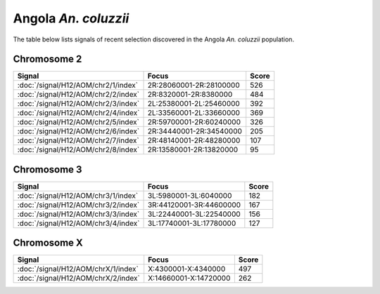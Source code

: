 Angola *An. coluzzii*
======================

The table below lists signals of recent selection discovered in the
Angola *An. coluzzii* population.



Chromosome 2
------------

.. cssclass:: table-hover
.. csv-table::
    :widths: auto
    :header: Signal,Focus,Score

    :doc:`/signal/H12/AOM/chr2/1/index`,"2R:28060001-2R:28100000",526
    :doc:`/signal/H12/AOM/chr2/2/index`,"2R:8320001-2R:8380000",484
    :doc:`/signal/H12/AOM/chr2/3/index`,"2L:25380001-2L:25460000",392
    :doc:`/signal/H12/AOM/chr2/4/index`,"2L:33560001-2L:33660000",369
    :doc:`/signal/H12/AOM/chr2/5/index`,"2R:59700001-2R:60240000",326
    :doc:`/signal/H12/AOM/chr2/6/index`,"2R:34440001-2R:34540000",205
    :doc:`/signal/H12/AOM/chr2/7/index`,"2R:48140001-2R:48280000",107
    :doc:`/signal/H12/AOM/chr2/8/index`,"2R:13580001-2R:13820000",95
    


Chromosome 3
------------

.. cssclass:: table-hover
.. csv-table::
    :widths: auto
    :header: Signal,Focus,Score

    :doc:`/signal/H12/AOM/chr3/1/index`,"3L:5980001-3L:6040000",182
    :doc:`/signal/H12/AOM/chr3/2/index`,"3R:44120001-3R:44600000",167
    :doc:`/signal/H12/AOM/chr3/3/index`,"3L:22440001-3L:22540000",156
    :doc:`/signal/H12/AOM/chr3/4/index`,"3L:17740001-3L:17780000",127
    


Chromosome X
------------

.. cssclass:: table-hover
.. csv-table::
    :widths: auto
    :header: Signal,Focus,Score

    :doc:`/signal/H12/AOM/chrX/1/index`,"X:4300001-X:4340000",497
    :doc:`/signal/H12/AOM/chrX/2/index`,"X:14660001-X:14720000",262
    

